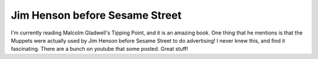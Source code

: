 .. post:: 2008-07-06 10:35:06

Jim Henson before Sesame Street
===============================

I'm currently reading Malcolm Gladwell's Tipping Point, and it is
an amazing book. One thing that he mentions is that the Muppets
were actually used by Jim Henson before Sesame Street to do
advertising! I never knew this, and find it fascinating. There are
a bunch on youtube that some posted. Great stuff!


